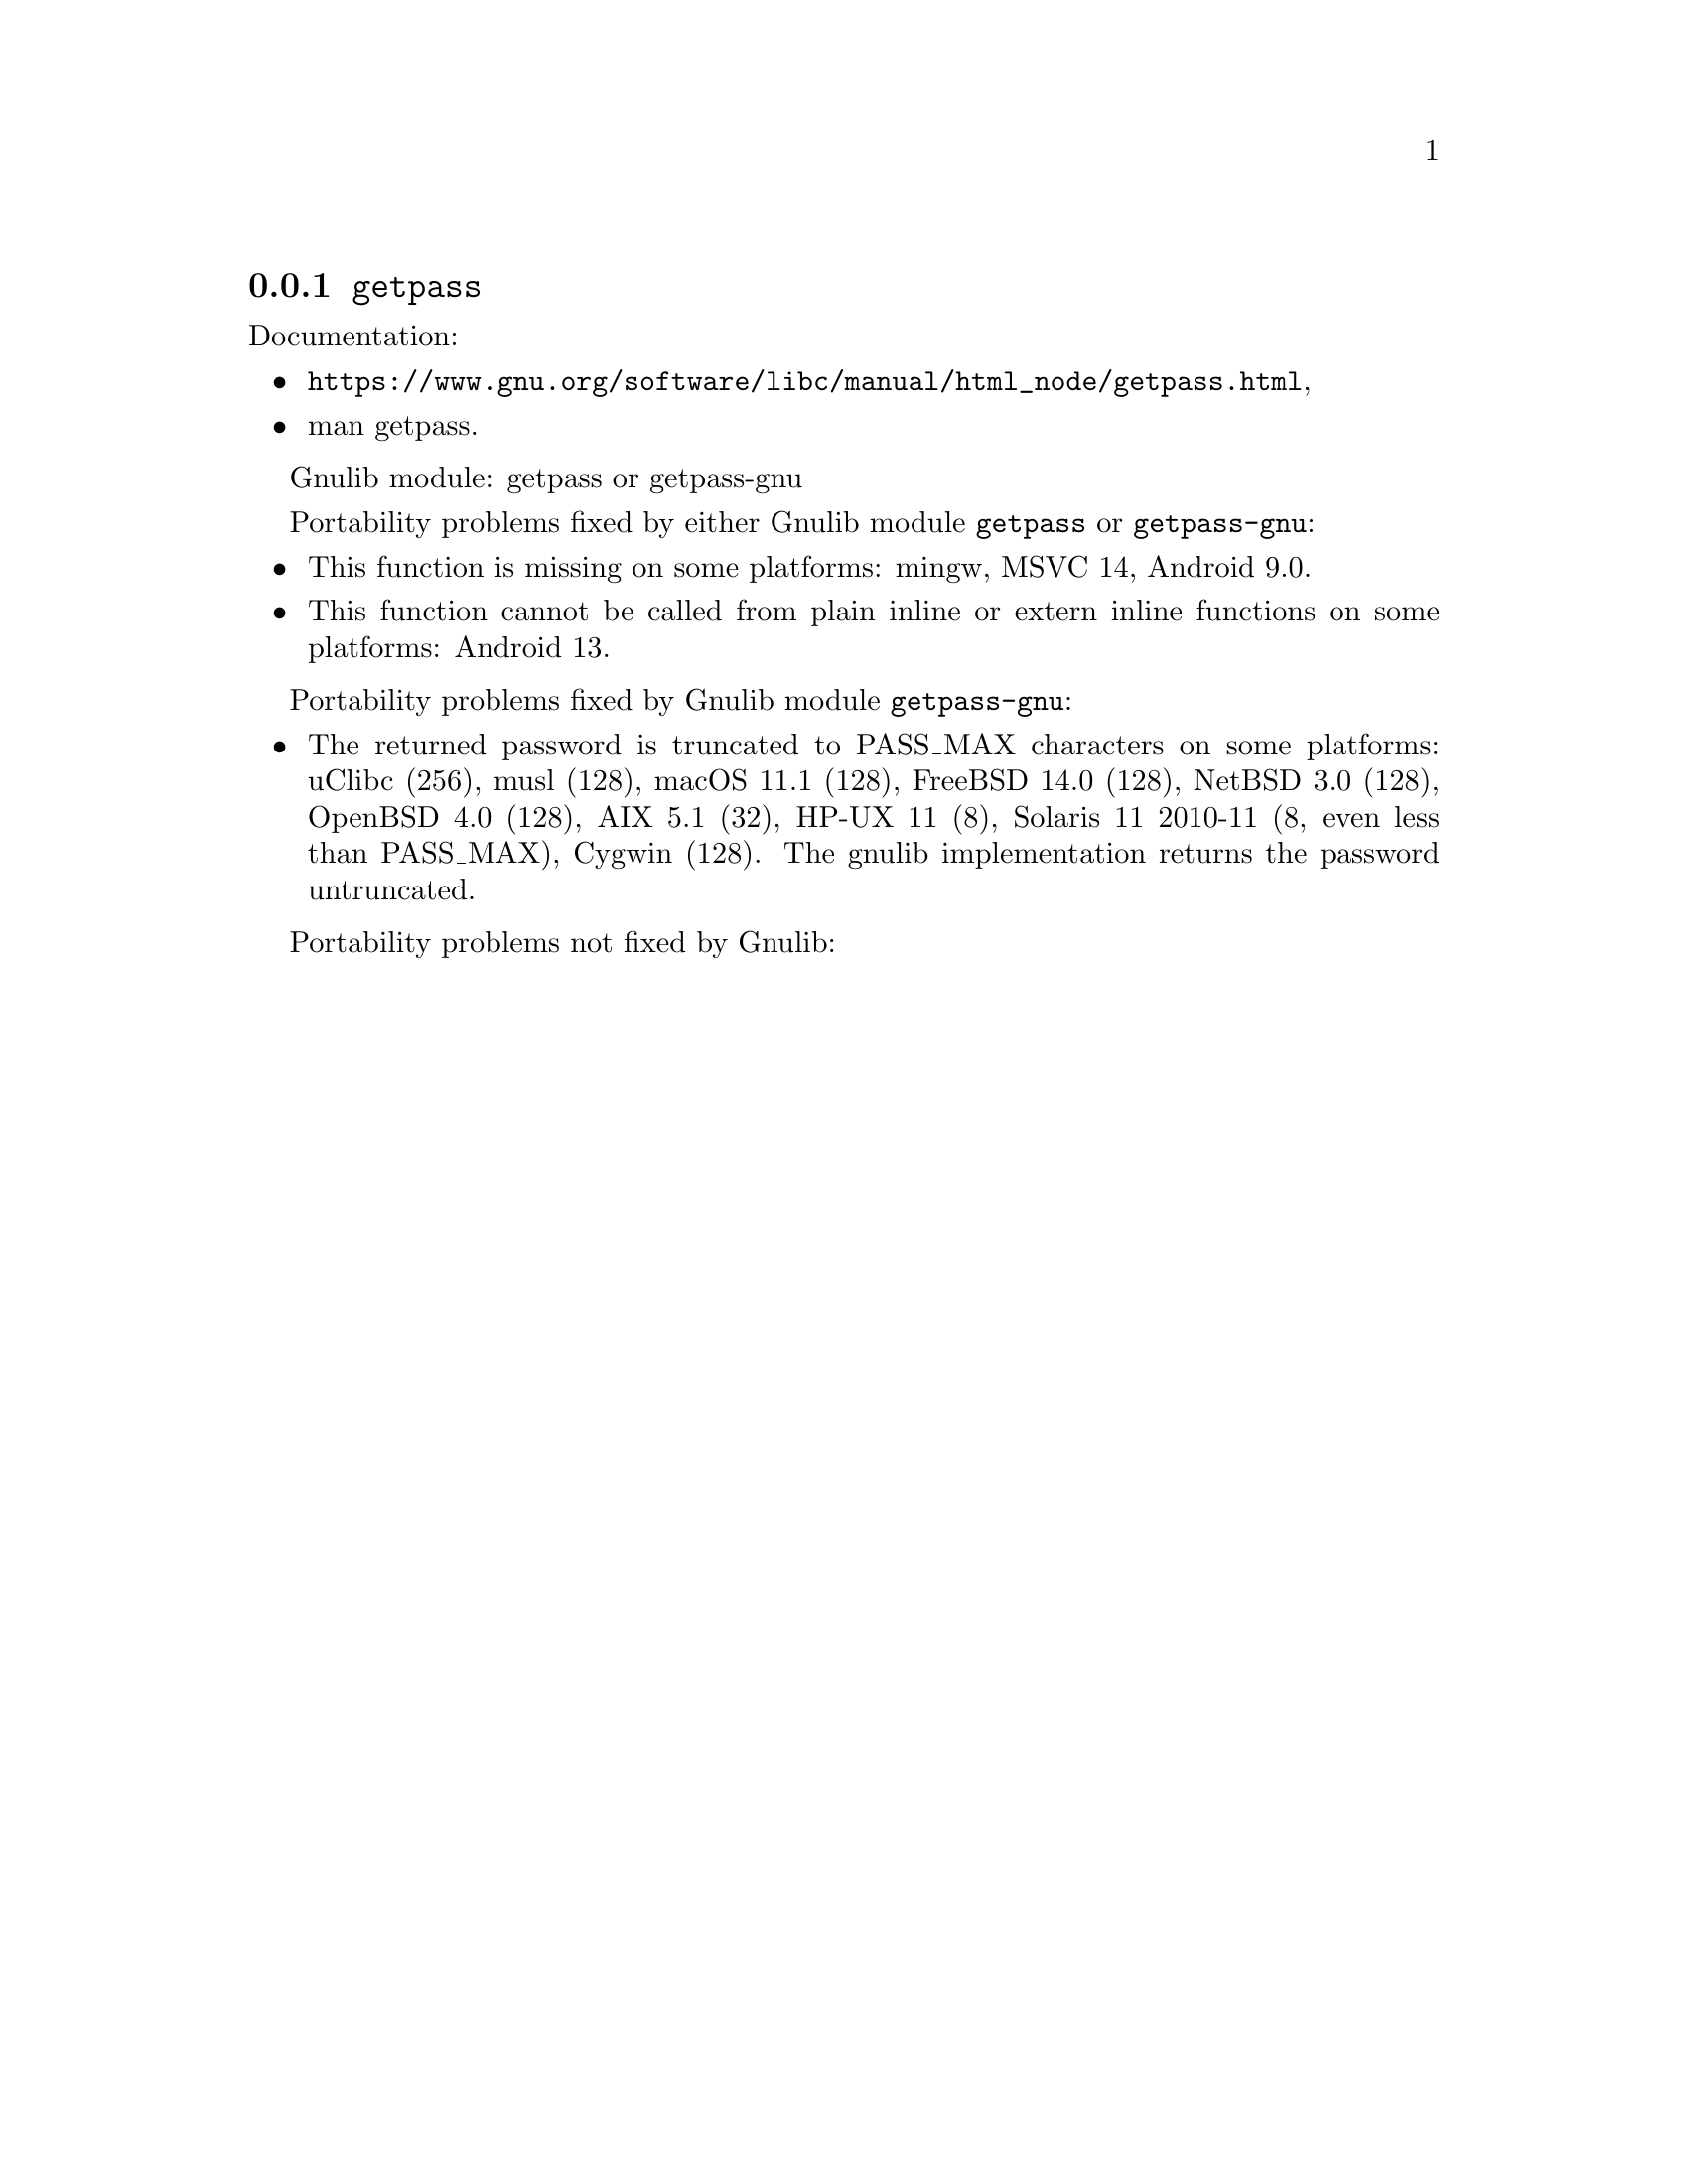 @node getpass
@subsection @code{getpass}
@findex getpass

Documentation:
@itemize
@item
@ifinfo
@ref{getpass,,Reading Passphrases,libc},
@end ifinfo
@ifnotinfo
@url{https://www.gnu.org/software/libc/manual/html_node/getpass.html},
@end ifnotinfo
@item
@uref{https://www.kernel.org/doc/man-pages/online/pages/man3/getpass.3.html,,man getpass}.
@end itemize

Gnulib module: getpass or getpass-gnu

Portability problems fixed by either Gnulib module @code{getpass} or @code{getpass-gnu}:
@itemize
@item
This function is missing on some platforms:
mingw, MSVC 14, Android 9.0.
@item
This function cannot be called from plain inline or extern inline functions
on some platforms:
Android 13.
@end itemize

Portability problems fixed by Gnulib module @code{getpass-gnu}:
@itemize
@item
The returned password is truncated to PASS_MAX characters on some platforms:
uClibc (256), musl (128), macOS 11.1 (128), FreeBSD 14.0 (128), NetBSD 3.0 (128), OpenBSD 4.0 (128), AIX 5.1 (32), HP-UX 11 (8), Solaris 11 2010-11 (8, even less than PASS_MAX), Cygwin (128).
The gnulib implementation returns the password untruncated.
@end itemize

Portability problems not fixed by Gnulib:
@itemize
@end itemize
